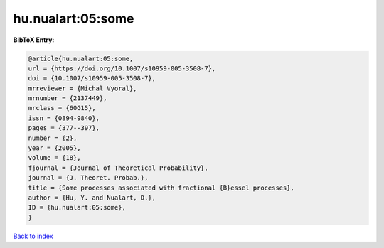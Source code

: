 hu.nualart:05:some
==================

.. :cite:t:`hu.nualart:05:some`

.. bibliography:: ../../All.bib

**BibTeX Entry:**

.. code-block:: bibtex

   @article{hu.nualart:05:some,
   url = {https://doi.org/10.1007/s10959-005-3508-7},
   doi = {10.1007/s10959-005-3508-7},
   mrreviewer = {Michal Vyoral},
   mrnumber = {2137449},
   mrclass = {60G15},
   issn = {0894-9840},
   pages = {377--397},
   number = {2},
   year = {2005},
   volume = {18},
   fjournal = {Journal of Theoretical Probability},
   journal = {J. Theoret. Probab.},
   title = {Some processes associated with fractional {B}essel processes},
   author = {Hu, Y. and Nualart, D.},
   ID = {hu.nualart:05:some},
   }

`Back to index <../index>`_
